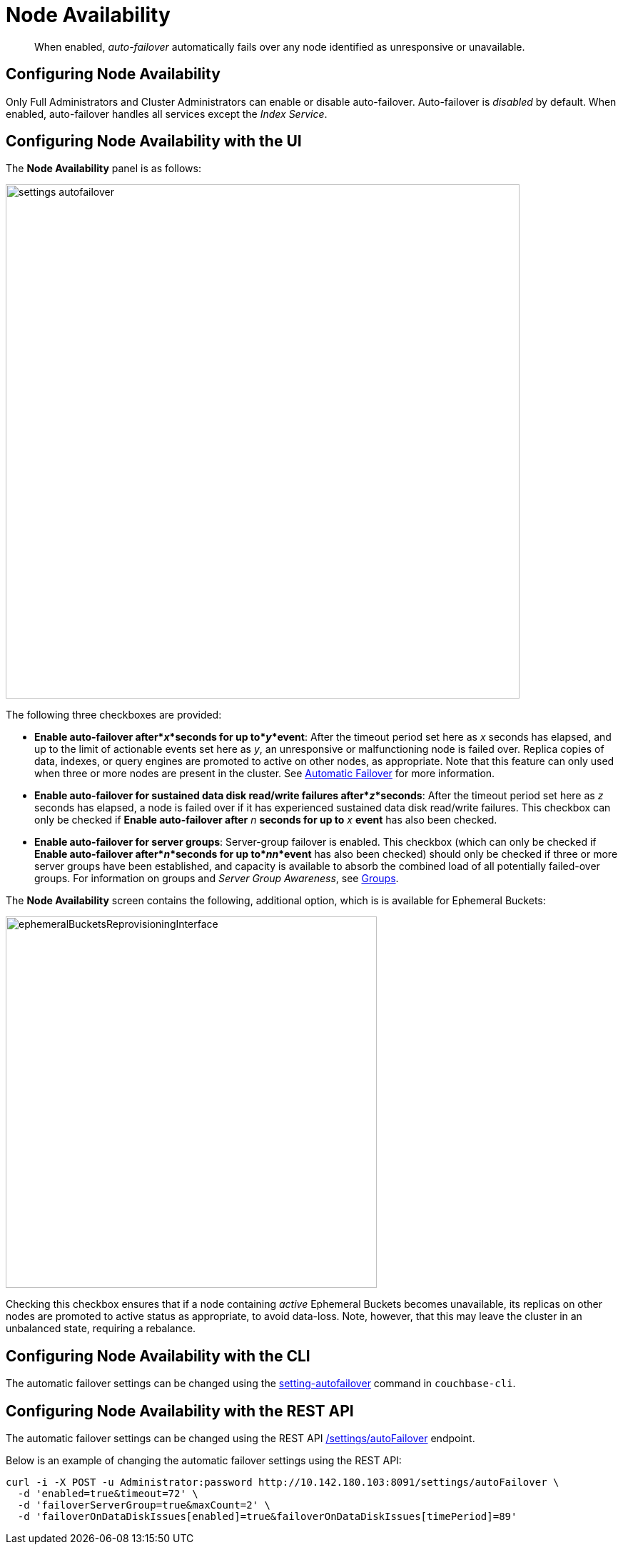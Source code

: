 = Node Availability

[abstract]
When enabled, _auto-failover_ automatically fails over any node identified as unresponsive or unavailable.

[#configuring-node-availability]
== Configuring Node Availability

Only Full Administrators and Cluster Administrators can enable or disable auto-failover.
Auto-failover is _disabled_ by default.
When enabled, auto-failover handles all services except the _Index Service_.

== Configuring Node Availability with the UI

The *Node Availability* panel is as follows:

image::manage-settings/settings-autofailover.png[,720,align=left]

The following three checkboxes are provided:

* *Enable auto-failover after*_x_*seconds for up to*_y_*event*: After the timeout period set here as _x_ seconds has elapsed, and up to the limit of actionable events set here as _y_, an unresponsive or malfunctioning node is failed over.
Replica copies of data, indexes, or query engines are promoted to active on other nodes, as appropriate.
Note that this feature can only used when three or more nodes are present in the cluster.
See xref:learn:clusters-and-availability/automatic-failover.adoc[Automatic Failover] for more information.
* *Enable auto-failover for sustained data disk read/write failures after*_z_*seconds*: After the timeout period set here as _z_ seconds has elapsed, a node is failed over if it has experienced sustained data disk read/write failures.
This checkbox can only be checked if *Enable auto-failover after* _n_ *seconds for up to* _x_ *event* has also been checked.
* *Enable auto-failover for server groups*: Server-group failover is enabled.
This checkbox (which can only be checked if *Enable auto-failover after*_n_*seconds for up to*_nn_*event* has also been checked) should only be checked if three or more server groups have been established, and capacity is available to absorb the combined load of all potentially failed-over groups.
For information on groups and _Server Group Awareness_, see
xref:learn:clusters-and-availability/groups.adoc[Groups].

The *Node Availability* screen contains the following, additional option, which is is available for Ephemeral Buckets:

[#ephemeralBucketsReprovisioningInterface]
image::manage-settings/ephemeralBucketsReprovisioningInterface.png[,520,align=left]

Checking this checkbox ensures that if a node containing _active_ Ephemeral Buckets becomes unavailable, its replicas on other nodes are promoted to active status as appropriate, to avoid data-loss.
Note, however, that this may leave the cluster in an unbalanced state, requiring a rebalance.

[#configuring-node-availability-with-the-cli]
== Configuring Node Availability with the CLI

The automatic failover settings can be changed using the xref:cli:cbcli/couchbase-cli-setting-autofailover.adoc[setting-autofailover] command in `couchbase-cli`.

[#configuring-node-availability-with-the-rest-api]
== Configuring Node Availability with the REST API

The automatic failover settings can be changed using the REST API xref:rest-api:rest-cluster-autofailover-enable.adoc[/settings/autoFailover] endpoint.

Below is an example of changing the automatic failover settings using the REST API:

[source#curl-example,javascript]
----
curl -i -X POST -u Administrator:password http://10.142.180.103:8091/settings/autoFailover \
  -d 'enabled=true&timeout=72' \
  -d 'failoverServerGroup=true&maxCount=2' \
  -d 'failoverOnDataDiskIssues[enabled]=true&failoverOnDataDiskIssues[timePeriod]=89'
----
